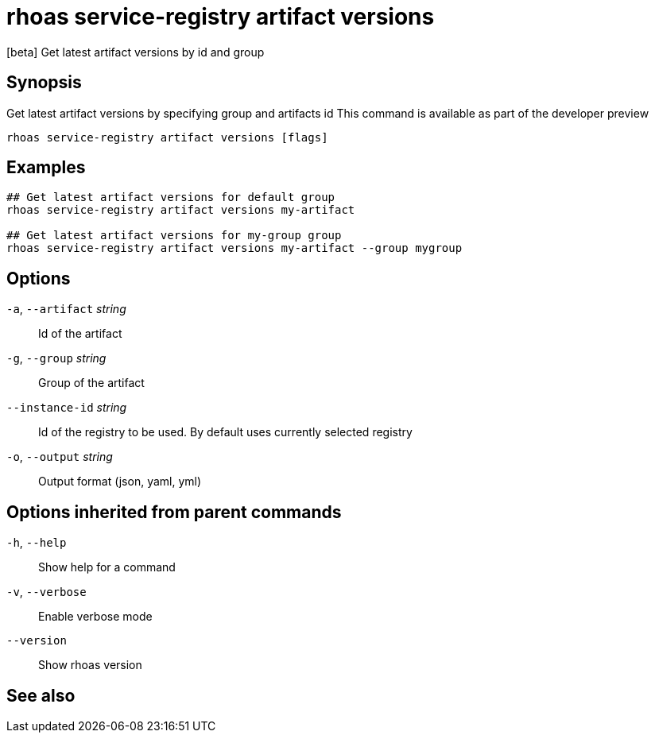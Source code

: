 ifdef::env-github,env-browser[:context: cmd]
[id='ref-rhoas-service-registry-artifact-versions_{context}']
= rhoas service-registry artifact versions

[role="_abstract"]
[beta] Get latest artifact versions by id and group

[discrete]
== Synopsis

Get latest artifact versions by specifying group and artifacts id
This command is available as part of the developer preview


....
rhoas service-registry artifact versions [flags]
....

[discrete]
== Examples

....

## Get latest artifact versions for default group
rhoas service-registry artifact versions my-artifact

## Get latest artifact versions for my-group group
rhoas service-registry artifact versions my-artifact --group mygroup 
		
....

[discrete]
== Options

  `-a`, `--artifact` _string_::    Id of the artifact
  `-g`, `--group` _string_::       Group of the artifact
      `--instance-id` _string_::   Id of the registry to be used. By default uses currently selected registry
  `-o`, `--output` _string_::      Output format (json, yaml, yml)

[discrete]
== Options inherited from parent commands

  `-h`, `--help`::      Show help for a command
  `-v`, `--verbose`::   Enable verbose mode
      `--version`::     Show rhoas version

[discrete]
== See also


ifdef::env-github,env-browser[]
* link:rhoas_service-registry_artifact.adoc#rhoas-service-registry-artifact[rhoas service-registry artifact]	 - [beta] Manage Service Registry Artifacts commands
endif::[]
ifdef::pantheonenv[]
* link:{path}#ref-rhoas-service-registry-artifact_{context}[rhoas service-registry artifact]	 - [beta] Manage Service Registry Artifacts commands
endif::[]


